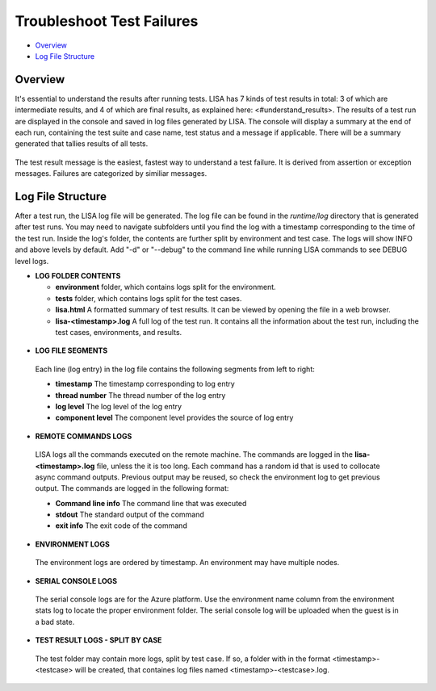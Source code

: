 Troubleshoot Test Failures
=======================

-  `Overview <#overview>`__
-  `Log File Structure <#log-file-structure>`__

Overview
--------

It's essential to understand the results after running tests. LISA has 7
kinds of test results in total: 3 of which are intermediate results, and
4 of which are final results, as explained here: <#understand_results>.  The results
of a test run are displayed in the console and saved in log files
generated by LISA.  The console will display a summary at the end of
each run, containing the test suite and case name, test status and a
message if applicable.  There will be a summary generated that tallies
results of all tests.

.. figure:: ../img/test_results_summary.png
   :alt: test_results_summary

The test result message is the easiest, fastest way to understand a test
failure.  It is derived from assertion or exception messages.  Failures
are categorized by similiar messages.

Log File Structure
--------------------

After a test run, the LISA log file will be generated. The log file can
be found in the `runtime/log` directory that is generated after test
runs.  You may need to navigate subfolders until you find the log with a
timestamp corresponding to the time of the test run.  Inside the log's
folder, the contents are further split by environment and test case.
The logs will show INFO and above levels by default.  Add "-d" or
"--debug" to the command line while running LISA commands to see DEBUG
level logs.

- **LOG FOLDER CONTENTS** 

  - **environment** folder, which contains logs split for the environment.
  - **tests** folder, which contains logs split for the test cases.
  - **lisa.html** A formatted summary of test results. It can be viewed by opening the file in a web browser.
  - **lisa-<timestamp>.log** A full log of the test run. It contains all the information about the test run, including the test cases, environments, and results.

.. figure:: ../img/log_dir_structure.png
   :alt: log_dir_structure

-  **LOG FILE SEGMENTS**
  Each line (log entry) in the log file contains the following segments
  from left to right: 
  
  - **timestamp** The timestamp corresponding to log entry 
  - **thread number** The thread number of the log entry 
  - **log level** The log level of the log entry 
  - **component level** The component level provides the source of log entry

.. figure:: ../img/log_file_segments.png
   :alt: log_file_segments

-  **REMOTE COMMANDS LOGS**
  LISA logs all the commands executed on the remote machine.  The
  commands are logged in the **lisa-<timestamp>.log** file, unless the it
  is too long.  Each command has a random id that is used to collocate
  async command outputs.  Previous output may be reused, so check the
  environment log to get previous output.  The commands are logged in
  the following format: 
  
  - **Command line info** The command line that was executed 
  - **stdout** The standard output of the command 
  - **exit info** The exit code of the command

.. figure:: ../img/remote_command_output.png
   :alt: remote_command_output

-  **ENVIRONMENT LOGS**
  The environment logs are ordered by timestamp.  An environment may
  have multiple nodes.

.. figure:: ../img/environment_logs.png
   :alt: environment_logs

-  **SERIAL CONSOLE LOGS**
  The serial console logs are for the Azure platform.  Use the
  environment name column from the environment stats log to locate the
  proper environment folder.  The serial console log will be uploaded
  when the guest is in a bad state.

.. figure:: ../img/serial_console_logs.png
   :alt: serial_console_logs

-  **TEST RESULT LOGS - SPLIT BY CASE**
  The test folder may contain more logs, split by test case.  If so, a
  folder with in the format <timestamp>-<testcase> will be created, that
  containes log files named <timestamp>-<testcase>.log.

.. figure:: ../img/test_case_logs.png
   :alt: test_case_logs
